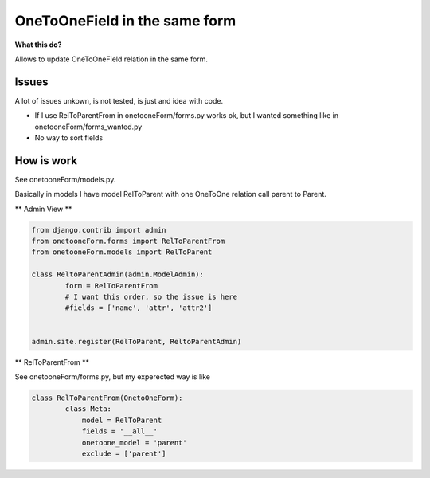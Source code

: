 OneToOneField in the same form
================================

**What this do?**

Allows to update OneToOneField relation in the same form.

Issues
''''''''

A lot of issues unkown, is not tested, is just and idea with code.

* If I use RelToParentFrom in onetooneForm/forms.py works ok, but I wanted something like in onetooneForm/forms_wanted.py
* No way to sort fields



How is work
''''''''''''

See onetooneForm/models.py.

Basically in models I have model RelToParent with one OneToOne relation call parent to Parent.

** Admin View **

.. code:: python

	from django.contrib import admin
	from onetooneForm.forms import RelToParentFrom
	from onetooneForm.models import RelToParent

	class ReltoParentAdmin(admin.ModelAdmin):
		form = RelToParentFrom
		# I want this order, so the issue is here
		#fields = ['name', 'attr', 'attr2']
        

	admin.site.register(RelToParent, ReltoParentAdmin)

** RelToParentFrom **

See onetooneForm/forms.py, but my experected way is like

.. code:: python

	
	class RelToParentFrom(OnetoOneForm):
		class Meta:
		    model = RelToParent
		    fields = '__all__'
		    onetoone_model = 'parent'
		    exclude = ['parent']




